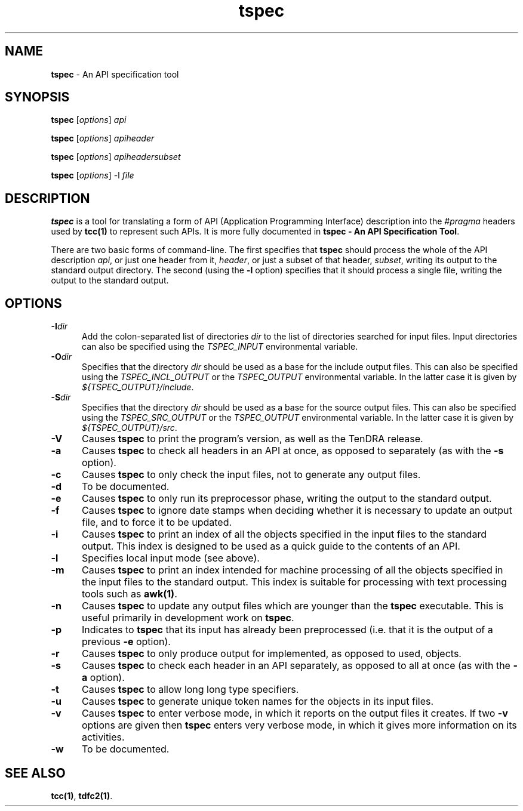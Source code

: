 .\" Copyright (c) 2002-2004 The TenDRA Project <http://www.ten15.org/> 
.\" All rights reserved. 
.\"  
.\" Redistribution and use in source and binary forms, with or without 
.\" modification, are permitted provided that the following conditions 
.\" are met: 
.\" 1. Redistributions of source code must retain the above copyright 
.\"    notice, this list of conditions and the following disclaimer. 
.\" 2. Redistributions in binary form must reproduce the above copyright 
.\"    notice, this list of conditions and the following disclaimer in the 
.\"    documentation and/or other materials provided with the distribution. 
.\"  
.\" THIS SOFTWARE IS PROVIDED BY THE AUTHOR AND CONTRIBUTORS ``AS IS'' AND 
.\" ANY EXPRESS OR IMPLIED WARRANTIES, INCLUDING, BUT NOT LIMITED TO, THE 
.\" IMPLIED WARRANTIES OF MERCHANTABILITY AND FITNESS FOR A PARTICULAR PURPOSE 
.\" ARE DISCLAIMED.  IN NO EVENT SHALL THE AUTHOR OR CONTRIBUTORS BE LIABLE 
.\" FOR ANY DIRECT, INDIRECT, INCIDENTAL, SPECIAL, EXEMPLARY, OR CONSEQUENTIAL 
.\" DAMAGES (INCLUDING, BUT NOT LIMITED TO, PROCUREMENT OF SUBSTITUTE GOODS 
.\" OR SERVICES; LOSS OF USE, DATA, OR PROFITS; OR BUSINESS INTERRUPTION) 
.\" HOWEVER CAUSED AND ON ANY THEORY OF LIABILITY, WHETHER IN CONTRACT, STRICT 
.\" LIABILITY, OR TORT (INCLUDING NEGLIGENCE OR OTHERWISE) ARISING IN ANY WAY 
.\" OUT OF THE USE OF THIS SOFTWARE, EVEN IF ADVISED OF THE POSSIBILITY OF 
.\" SUCH DAMAGE. 
.\" 
.\" $TenDRA$ 
.\" 
.TH "tspec" "1" "Sun 08 Aug 2004, 19:59" "tspec @PROGRAM_VERSION@" "TenDRA @TENDRA_VERSION@" 
.SH "NAME" 
.PP 
\fBtspec\fP - An API specification tool
.SH "SYNOPSIS"
.PP
\fBtspec\fP [\fIoptions\fP] \fIapi\fP 
.PP
\fBtspec\fP [\fIoptions\fP] \fIapiheader\fP 
.PP
\fBtspec\fP [\fIoptions\fP] \fIapiheadersubset\fP 
.PP
\fBtspec\fP [\fIoptions\fP] -l \fIfile\fP 
.SH "DESCRIPTION"
.PP
\fBtspec\fP is a tool for translating a form of API
(Application Programming Interface) description into the
\fI#pragma\fP headers used by \fBtcc\fP\fB(1)\fP to
represent such APIs\&. It is more fully documented in \fBtspec - An
API Specification Tool\fP\&.
.PP
There are two basic forms of command-line\&. The first specifies that
\fBtspec\fP should process the whole of the API description
\fIapi\fP, or just one header from it,
\fIheader\fP, or just a subset of that header,
\fIsubset\fP, writing its output to the standard output
directory\&. The second (using the \fB-l\fP option) specifies
that it should process a single file, writing the output to the standard
output\&.
.SH "OPTIONS"
.IP "\fB-I\fP\fIdir\fP" 5
Add the colon-separated list of directories
\fIdir\fP to the list of directories searched for
input files\&. Input directories can also be specified using the
\fITSPEC_INPUT\fP environmental variable\&.
.IP "\fB-O\fP\fIdir\fP" 5
Specifies that the directory \fIdir\fP should
be used as a base for the include output files\&. This can also be
specified using the \fITSPEC_INCL_OUTPUT\fP or the
\fITSPEC_OUTPUT\fP environmental variable\&. In the
latter case it is given by
\fI${TSPEC_OUTPUT}/include\fP\&.
.IP "\fB-S\fP\fIdir\fP" 5
Specifies that the directory \fIdir\fP should
be used as a base for the source output files\&. This can also be
specified using the \fITSPEC_SRC_OUTPUT\fP or the
\fITSPEC_OUTPUT\fP environmental variable\&. In the
latter case it is given by
\fI${TSPEC_OUTPUT}/src\fP\&.
.IP "\fB-V\fP" 5
Causes \fBtspec\fP to print the program\&'s
version, as well as the TenDRA release\&.
.IP "\fB-a\fP" 5
Causes \fBtspec\fP to check all headers in an
API at once, as opposed to separately (as with the
\fB-s\fP option)\&.
.IP "\fB-c\fP" 5
Causes \fBtspec\fP to only check the input
files, not to generate any output files\&.
.IP "\fB-d\fP" 5
To be documented\&.
.IP "\fB-e\fP" 5
Causes \fBtspec\fP to only run its preprocessor
phase, writing the output to the standard output\&.
.IP "\fB-f\fP" 5
Causes \fBtspec\fP to ignore date stamps when
deciding whether it is necessary to update an output file, and to
force it to be updated\&.
.IP "\fB-i\fP" 5
Causes \fBtspec\fP to print an index of all the
objects specified in the input files to the standard output\&. This
index is designed to be used as a quick guide to the contents of an
API\&.
.IP "\fB-l\fP" 5
Specifies local input mode (see above)\&.
.IP "\fB-m\fP" 5
Causes \fBtspec\fP to print an index intended
for machine processing of all the objects specified in the input
files to the standard output\&. This index is suitable for processing
with text processing tools such as \fBawk\fP\fB(1)\fP\&.
.IP "\fB-n\fP" 5
Causes \fBtspec\fP to update any output files
which are younger than the \fBtspec\fP executable\&.
This is useful primarily in development work on
\fBtspec\fP\&.
.IP "\fB-p\fP" 5
Indicates to \fBtspec\fP that its input has
already been preprocessed (i\&.e\&. that it is the output of a previous
\fB-e\fP option)\&.
.IP "\fB-r\fP" 5
Causes \fBtspec\fP to only produce output for
implemented, as opposed to used, objects\&.
.IP "\fB-s\fP" 5
Causes \fBtspec\fP to check each header in an
API separately, as opposed to all at once (as with the
\fB-a\fP option)\&.
.IP "\fB-t\fP" 5
Causes \fBtspec\fP to allow long long type
specifiers\&.
.IP "\fB-u\fP" 5
Causes \fBtspec\fP to generate unique token
names for the objects in its input files\&.
.IP "\fB-v\fP" 5
Causes \fBtspec\fP to enter verbose mode, in
which it reports on the output files it creates\&. If two
\fB-v\fP options are given then \fBtspec\fP enters very verbose mode, in which it gives more information on its
activities\&.
.IP "\fB-w\fP" 5
To be documented\&.
.SH "SEE ALSO"
.PP
\fBtcc\fP\fB(1)\fP, \fBtdfc2\fP\fB(1)\fP\&.
...\" created by instant / docbook-to-man, Sun 08 Aug 2004, 19:59
